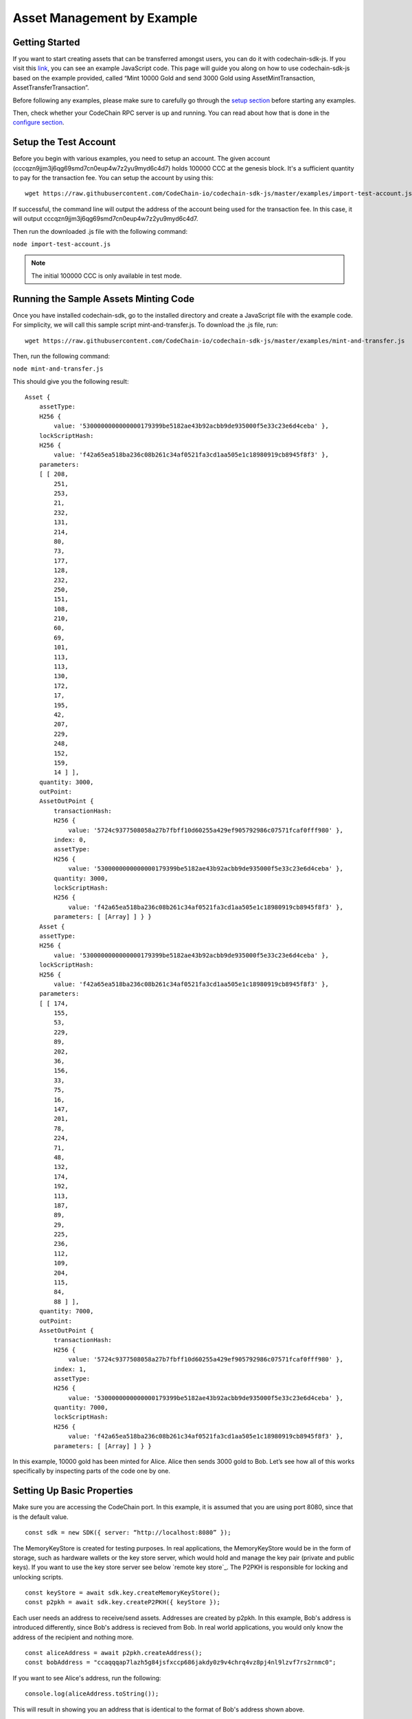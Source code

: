 ###########################
Asset Management by Example
###########################

Getting Started
===============

If you want to start creating assets that can be transferred amongst users, you can do it with codechain-sdk-js.
If you visit this link__, you can see an example JavaScript code.
This page will guide you along on how to use codechain-sdk-js based on the example provided,
called “Mint 10000 Gold and send 3000 Gold using AssetMintTransaction, AssetTransferTransaction”.

__ https://api.codechain.io

Before following any examples, please make sure to carefully go through the `setup section <https://codechain.readthedocs.io/en/latest/setup.html>`_ before starting any examples.

Then, check whether your CodeChain RPC server is up and running. You can read about how that is done in the `configure section <https://codechain.readthedocs.io/en/latest/configuration.html>`_.

Setup the Test Account
=====================================
Before you begin with various examples, you need to setup an account. The given account (cccqzn9jjm3j6qg69smd7cn0eup4w7z2yu9myd6c4d7) holds 100000 CCC at the genesis block. It's a sufficient
quantity to pay for the transaction fee. You can setup the account by using this:
::

    wget https://raw.githubusercontent.com/CodeChain-io/codechain-sdk-js/master/examples/import-test-account.js

If successful, the command line will output the address of the account being used for the transaction fee. In this case, it will output cccqzn9jjm3j6qg69smd7cn0eup4w7z2yu9myd6c4d7.

Then run the downloaded .js file with the following command:

``node import-test-account.js``

.. note::
    The initial 100000 CCC is only available in test mode.

Running the Sample Assets Minting Code
======================================
Once you have installed codechain-sdk, go to the installed directory and create a JavaScript file with the example code.
For simplicity, we will call this sample script mint-and-transfer.js. To download the .js file, run:
::

    wget https://raw.githubusercontent.com/CodeChain-io/codechain-sdk-js/master/examples/mint-and-transfer.js

Then, run the following command:

``node mint-and-transfer.js``

This should give you the following result:
::

    Asset {
        assetType:
        H256 {
            value: '5300000000000000179399be5182ae43b92acbb9de935000f5e33c23e6d4ceba' },
        lockScriptHash:
        H256 {
            value: 'f42a65ea518ba236c08b261c34af0521fa3cd1aa505e1c18980919cb8945f8f3' },
        parameters:
        [ [ 208,
            251,
            253,
            21,
            232,
            131,
            214,
            80,
            73,
            177,
            128,
            232,
            250,
            151,
            108,
            210,
            60,
            69,
            101,
            113,
            113,
            130,
            172,
            17,
            195,
            42,
            207,
            229,
            248,
            152,
            159,
            14 ] ],
        quantity: 3000,
        outPoint:
        AssetOutPoint {
            transactionHash:
            H256 {
                value: '5724c9377508058a27b7fbff10d60255a429ef905792986c07571fcaf0fff980' },
            index: 0,
            assetType:
            H256 {
                value: '5300000000000000179399be5182ae43b92acbb9de935000f5e33c23e6d4ceba' },
            quantity: 3000,
            lockScriptHash:
            H256 {
                value: 'f42a65ea518ba236c08b261c34af0521fa3cd1aa505e1c18980919cb8945f8f3' },
            parameters: [ [Array] ] } }
        Asset {
        assetType:
        H256 {
            value: '5300000000000000179399be5182ae43b92acbb9de935000f5e33c23e6d4ceba' },
        lockScriptHash:
        H256 {
            value: 'f42a65ea518ba236c08b261c34af0521fa3cd1aa505e1c18980919cb8945f8f3' },
        parameters:
        [ [ 174,
            155,
            53,
            229,
            89,
            202,
            36,
            156,
            33,
            75,
            16,
            147,
            201,
            78,
            224,
            71,
            48,
            132,
            174,
            192,
            113,
            187,
            89,
            29,
            225,
            236,
            112,
            109,
            204,
            115,
            84,
            88 ] ],
        quantity: 7000,
        outPoint:
        AssetOutPoint {
            transactionHash:
            H256 {
                value: '5724c9377508058a27b7fbff10d60255a429ef905792986c07571fcaf0fff980' },
            index: 1,
            assetType:
            H256 {
                value: '5300000000000000179399be5182ae43b92acbb9de935000f5e33c23e6d4ceba' },
            quantity: 7000,
            lockScriptHash:
            H256 {
                value: 'f42a65ea518ba236c08b261c34af0521fa3cd1aa505e1c18980919cb8945f8f3' },
            parameters: [ [Array] ] } }

In this example, 10000 gold has been minted for Alice. Alice then sends 3000 gold to Bob.
Let’s see how all of this works specifically by inspecting parts of the code one by one.

Setting Up Basic Properties
===========================
Make sure you are accessing the CodeChain port. In this example, it is assumed that you are using port 8080, since that is the default value.
::

    const sdk = new SDK({ server: “http://localhost:8080” });

The MemoryKeyStore is created for testing purposes. In real applications, the MemoryKeyStore would be in the form of storage, such as hardware
wallets or the key store server, which would hold and manage the key pair (private and public keys). If you want to use the key store server see below `remote key store`_.
The P2PKH is responsible for locking and unlocking scripts.
::

    const keyStore = await sdk.key.createMemoryKeyStore();
    const p2pkh = await sdk.key.createP2PKH({ keyStore });

Each user needs an address to receive/send assets. Addresses are created by p2pkh. In this example, Bob's address is introduced differently,
since Bob's address is recieved from Bob. In real world applications, you would only know the address of the recipient and nothing more.
::

    const aliceAddress = await p2pkh.createAddress();
    const bobAddress = "ccaqqqap7lazh5g84jsfxccp686jakdy0z9v4chrq4vz8pj4nl9lzvf7rs2rnmc0";

If you want to see Alice's address, run the following:
::

    console.log(aliceAddress.toString());

This will result in showing you an address that is identical to the format of Bob's address shown above.

Minting/Creating New Assets
===========================
In order to create new assets, you must create a new instance of AssetScheme. In this example, we create 10000 gold with the following code:
::

    const goldAssetScheme = sdk.core.createAssetScheme({
        shardId: 0,
        metadata: JSON.stringify({
            name: "Gold",
            description: "An asset example",
            icon_url: "https://gold.image/",
        }),
        supply: 10000,
        approver: null,
    });

.. note::
    You should note that the approver is kept as null. This value is only filled out when there should be an overseer amongst transactions.
    If not null, the approver must approve of every transaction being made with that newly created Asset. In this case, if the 10000 gold
    that was minted had a approver, then every time any of those 10000 gold is involved in a transaction, the set approver would have to
    sign off and approve for the transaction to be successful.

After Gold has been defined in the scheme, the supply that is minted but belong to someone initially. In this example, we create 10000 gold for Alice.
::

    const mintTx = sdk.core.createAssetMintTransaction({
        scheme: goldAssetScheme,
        recipient: aliceAddress

Sending/Transferring Assets
===========================
Alice then sends 3000 gold to Bob. In CodeChain, users must follow the `UTXO <https://codechain.readthedocs.io/en/latest/what-is-codechain.html#what-is-utxo>`_
standard, and make a transaction that spends an entire UTXO balance, and receive the change back through another transaction.

Next, we create an output which gives 3000 gold to Bob, and returns 7000 gold to Alice.
::

    const firstGold = mintTx.getMintedAsset();
    const transferTx = sdk.core.createTransferAssetTransaction()
        .addInputs(firstGold)
        .addOutputs({
            recipient: bobAddress,
            quantity: 3000,
            assetType: firstGold.assetType
        }, {
            recipient: aliceAddress,
            quantity: 7000,
            assetType: firstGold.assetType
        });


By using Alice's signature, the 10000 gold that was first minted can now be transferred to other users like Bob.
::

    await transferTx.sign(0, { signer: p2pkh });
    transferTx.getTransferredAssets();

The transaction containing the Gold asset is sent to the node. The transaction fee is paid for by the account known as
``cccqzn9jjm3j6qg69smd7cn0eup4w7z2yu9myd6c4d7`` with the passphrase ``satoshi``. 
::

    await sdk.rpc.chain.sendTransaction(transferTransaction, {
        account: "cccqzn9jjm3j6qg69smd7cn0eup4w7z2yu9myd6c4d7",
        passphrase: "satoshi",
    });


In order to check if all the transactions were successful, we run the following:
::

    // Unspent Bob's 3000 golds
    console.log(await sdk.rpc.chain.getAsset(transferTx.hash(), 0));
    // Unspent Alice's 7000 golds
    console.log(await sdk.rpc.chain.getAsset(transferTx.hash(), 1));

This should return the following:
::

    [RESULTS WILL BE FIXED AND REUPLOADED]

[EXPLANATION WILL BE REVISED]

These are the values of each individual’s LockScripts that went through the blake256 hash function.
If you run each individual’s LockScript under blake256 yourself, you will find that it corresponds to the rightful owners of the assets.

Use RemoteKeyStore to save Asset Address private key
==========================================================

You should use a key management server to use Asset Address private keys safely. You can use a standalone key management server from this link__.
In this section, we will install and run the key management server, and use the server in the SDK.

__ https://github.com/codechain-io/codechain-keystore

Setup the server
-------------------

To run the key management server, nodejs and yarn should be installed.

Clone CodeChain-Keystore repository from the below URL.
::

  git clone https://github.com/CodeChain-io/codechain-keystore-server.git

Move to the directory
::

  cd codechain-keystore

Install the dependencies
::

  yarn install

Run the server
----------------

Below command will run the server
::

  NODE_ENV=production yarn run start

Use the SDK's RemoteKeyStore
--------------------------------

The SDK can use the key management server through ``RemoteKeyStore`` class.
::

  const keyStore = await sdk.key.createRemoteKeyStore("http://<key-management-server-address>");

If you are running the keystore server in the same machine, you can use the ``keyStore`` object instead of the memory keystore. Refer to the example below:
::

  const keyStore = await sdk.key.createRemoteKeyStore("http://127.0.0.1:7007");

Example
-----------

Here is a sample which uses ``RemoteKeyStore`` to create and get accounts. If you run this example multiple times, the number of printed keys is increased every time.
::

  var { RemoteKeyStore } = require("codechain-sdk/lib/key/classes")
  async function main() {
    var keyStore = await RemoteKeyStore.create("http://<key-management-server-address>");
    await keyStore.createKey({ passphrase: "mypassword" });
    var keys = await keyStore.getKeyList();
    console.dir(keys);
  }
  main().catch(err => console.error(err));
